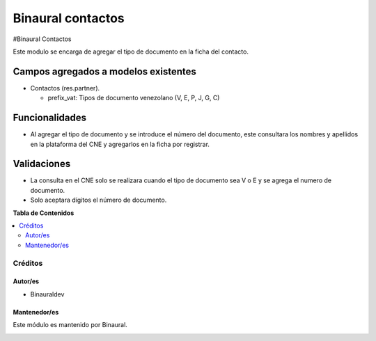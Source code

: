 ==================
Binaural contactos
==================

.. 
   !!!!!!!!!!!!!!!!!!!!!!!!!!!!!!!!!!!!!!!!!!!!!!!!!!!!
   !! This file is generated by oca-gen-addon-readme !!
   !! changes will be overwritten.                   !!
   !!!!!!!!!!!!!!!!!!!!!!!!!!!!!!!!!!!!!!!!!!!!!!!!!!!!

.. |badge1| image:: https://img.shields.io/badge/licence-LGPL--3-blue.png
    :target: http://www.gnu.org/licenses/lgpl-3.0-standalone.html
    :alt: License: LGPL-3

|badge1|

#Binaural Contactos

Este modulo se encarga de agregar el tipo de documento en la ficha del contacto.


Campos agregados a modelos existentes
"""""""""""""""""""""""""""""""""""""

* Contactos (res.partner).

  * prefix_vat: Tipos de documento venezolano (V, E, P, J, G, C)

Funcionalidades
"""""""""""""""

* Al agregar el tipo de documento y se introduce el número del documento, este consultara los nombres y apellidos en la plataforma del CNE y agregarlos en la ficha por registrar.

Validaciones
""""""""""""

* La consulta en el CNE solo se realizara cuando el tipo de documento sea V o E y se agrega el numero de documento.
* Solo aceptara dígitos el número de documento.


**Tabla de Contenidos**

.. contents::
   :local:

Créditos
========

Autor/es
~~~~~~~~

* Binauraldev

Mantenedor/es
~~~~~~~~~~~~~

Este módulo es mantenido por Binaural.

.. image:: https://binauraldev.com/wp-content/uploads/2022/01/logo-binaural.png
   :alt: Binaural dev
   :target: https://binauraldev.com/